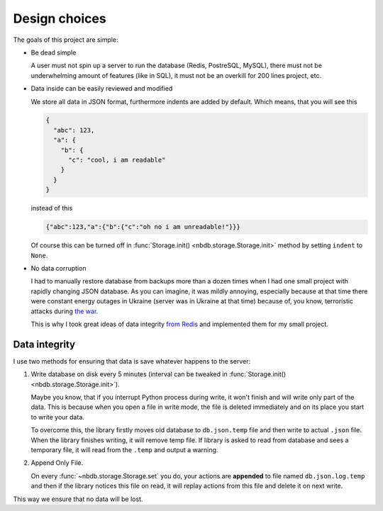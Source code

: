 Design choices
==============

The goals of this project are simple:

* Be dead simple

  A user must not spin up a server to run the database (Redis, PostreSQL,
  MySQL), there must not be underwhelming amount of features (like in SQL), it
  must not be an overkill for 200 lines project, etc.

* Data inside can be easily reviewed and modified

  We store all data in JSON format, furthermore indents are added by default.
  Which means, that you will see this

  .. code:: json

    {
      "abc": 123,
      "a": {
        "b": {
          "c": "cool, i am readable"
        }
      }
    }

  instead of this

  .. code:: json

    {"abc":123,"a":{"b":{"c":"oh no i am unreadable!"}}}

  Of course this can be turned off in :func:`Storage.init()
  <nbdb.storage.Storage.init>` method by setting ``indent`` to ``None``.

* No data corruption

  I had to manually restore database from backups more than a dozen times when
  I had one small project with rapidly changing JSON database. As you can
  imagine, it was mildly annoying, especially because at that time there were
  constant energy outages in Ukraine (server was in Ukraine at that time)
  because of, you know, terroristic attacks during `the war
  <https://s.perchun.it/ukraine>`_.

  This is why I took great ideas of data integrity `from Redis <https://redis.io/docs/latest/operate/oss_and_stack/management/persistence/>`_
  and implemented them for my small project.

Data integrity
--------------

I use two methods for ensuring that data is save whatever happens to the server:

1. Write database on disk every 5 minutes (interval can be tweaked in
   :func:`Storage.init() <nbdb.storage.Storage.init>`).

   Maybe you know, that if you interrupt Python process during write, it won't
   finish and will write only part of the data. This is because when you open
   a file in write mode, the file is deleted immediately and on its place you
   start to write your data.

   To overcome this, the library firstly moves old database to ``db.json.temp``
   file and then write to actual ``.json`` file. When the library finishes
   writing, it will remove temp file. If library is asked to read from database
   and sees a temporary file, it will read from the ``.temp`` and output
   a warning.

2. Append Only File.

   On every :func:`~nbdb.storage.Storage.set` you do, your actions are
   **appended** to file named ``db.json.log.temp`` and then if the library
   notices this file on read, it will replay actions from this file and delete
   it on next write.

This way we ensure that no data will be lost.
